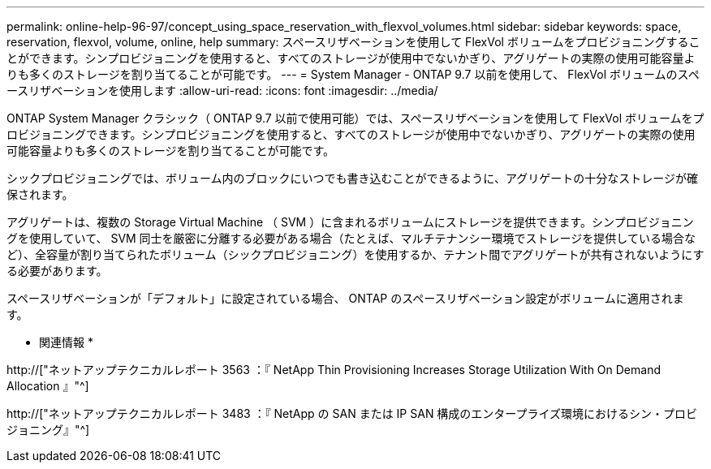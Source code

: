 ---
permalink: online-help-96-97/concept_using_space_reservation_with_flexvol_volumes.html 
sidebar: sidebar 
keywords: space, reservation, flexvol, volume, online, help 
summary: スペースリザベーションを使用して FlexVol ボリュームをプロビジョニングすることができます。シンプロビジョニングを使用すると、すべてのストレージが使用中でないかぎり、アグリゲートの実際の使用可能容量よりも多くのストレージを割り当てることが可能です。 
---
= System Manager - ONTAP 9.7 以前を使用して、 FlexVol ボリュームのスペースリザベーションを使用します
:allow-uri-read: 
:icons: font
:imagesdir: ../media/


[role="lead"]
ONTAP System Manager クラシック（ ONTAP 9.7 以前で使用可能）では、スペースリザベーションを使用して FlexVol ボリュームをプロビジョニングできます。シンプロビジョニングを使用すると、すべてのストレージが使用中でないかぎり、アグリゲートの実際の使用可能容量よりも多くのストレージを割り当てることが可能です。

シックプロビジョニングでは、ボリューム内のブロックにいつでも書き込むことができるように、アグリゲートの十分なストレージが確保されます。

アグリゲートは、複数の Storage Virtual Machine （ SVM ）に含まれるボリュームにストレージを提供できます。シンプロビジョニングを使用していて、 SVM 同士を厳密に分離する必要がある場合（たとえば、マルチテナンシー環境でストレージを提供している場合など）、全容量が割り当てられたボリューム（シックプロビジョニング）を使用するか、テナント間でアグリゲートが共有されないようにする必要があります。

スペースリザベーションが「デフォルト」に設定されている場合、 ONTAP のスペースリザベーション設定がボリュームに適用されます。

* 関連情報 *

http://["ネットアップテクニカルレポート 3563 ：『 NetApp Thin Provisioning Increases Storage Utilization With On Demand Allocation 』"^]

http://["ネットアップテクニカルレポート 3483 ：『 NetApp の SAN または IP SAN 構成のエンタープライズ環境におけるシン・プロビジョニング』"^]
